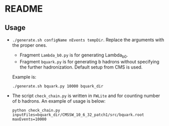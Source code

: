 * README
** Usage
- =./generate.sh configName nEvents tempDir=. Replace the arguments with the proper ones.
  - Fragment =Lambda_b0.py= is for generating Lambda_b0.
  - Fragment =bquark.py= is for generating b hadrons without
    specifying the further hadronization. Default setup from CMS is
    used.
  Example is:
  : ./generate.sh bquark.py 10000 bquark_dir
- The script =check_chain.py= is written in =FWLite= and for counting
  number of b hadrons. An example of usage is below:
  : python check_chain.py inputFiles=bquark_dir/CMSSW_10_6_32_patch1/src/bquark.root maxEvents=10000

